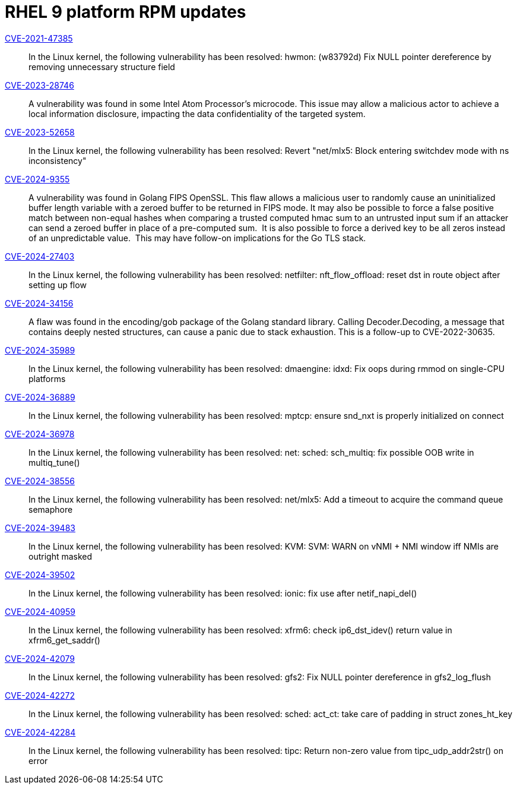 = RHEL 9 platform RPM updates

link:https://access.redhat.com/security/cve/CVE-2021-47385[CVE-2021-47385]::
In the Linux kernel, the following vulnerability has been resolved:
hwmon: (w83792d) Fix NULL pointer dereference by removing unnecessary structure field

link:https://access.redhat.com/security/cve/CVE-2023-28746[CVE-2023-28746]::
A vulnerability was found in some Intel Atom Processor's microcode. This issue may allow a malicious actor to achieve a local information disclosure, impacting the data confidentiality of the targeted system.

link:https://access.redhat.com/security/cve/CVE-2023-52658[CVE-2023-52658]::
In the Linux kernel, the following vulnerability has been resolved:
Revert "net/mlx5: Block entering switchdev mode with ns inconsistency"

link:https://access.redhat.com/security/cve/CVE-2024-9355[CVE-2024-9355]::
A vulnerability was found in Golang FIPS OpenSSL. This flaw allows a malicious user to randomly cause an uninitialized buffer length variable with a zeroed buffer to be returned in FIPS mode. It may also be possible to force a false positive match between non-equal hashes when comparing a trusted computed hmac sum to an untrusted input sum if an attacker can send a zeroed buffer in place of a pre-computed sum.  It is also possible to force a derived key to be all zeros instead of an unpredictable value.  This may have follow-on implications for the Go TLS stack.

link:https://access.redhat.com/security/cve/CVE-2024-27403[CVE-2024-27403]::
In the Linux kernel, the following vulnerability has been resolved:
netfilter: nft_flow_offload: reset dst in route object after setting up flow

link:https://access.redhat.com/security/cve/CVE-2024-34156[CVE-2024-34156]::
A flaw was found in the encoding/gob package of the Golang standard library. Calling Decoder.Decoding, a message that contains deeply nested structures, can cause a panic due to stack exhaustion. This is a follow-up to CVE-2022-30635.

link:https://access.redhat.com/security/cve/CVE-2024-35989[CVE-2024-35989]::
In the Linux kernel, the following vulnerability has been resolved:
dmaengine: idxd: Fix oops during rmmod on single-CPU platforms

link:https://access.redhat.com/security/cve/CVE-2024-36889[CVE-2024-36889]::
In the Linux kernel, the following vulnerability has been resolved:
mptcp: ensure snd_nxt is properly initialized on connect

link:https://access.redhat.com/security/cve/CVE-2024-36978[CVE-2024-36978]::
In the Linux kernel, the following vulnerability has been resolved:
net: sched: sch_multiq: fix possible OOB write in multiq_tune()

link:https://access.redhat.com/security/cve/CVE-2024-38556[CVE-2024-38556]::
In the Linux kernel, the following vulnerability has been resolved:
net/mlx5: Add a timeout to acquire the command queue semaphore

link:https://access.redhat.com/security/cve/CVE-2024-39483[CVE-2024-39483]::
In the Linux kernel, the following vulnerability has been resolved:
KVM: SVM: WARN on vNMI + NMI window iff NMIs are outright masked

link:https://access.redhat.com/security/cve/CVE-2024-39502[CVE-2024-39502]::
In the Linux kernel, the following vulnerability has been resolved:
ionic: fix use after netif_napi_del()

link:https://access.redhat.com/security/cve/CVE-2024-40959[CVE-2024-40959]::
In the Linux kernel, the following vulnerability has been resolved:
xfrm6: check ip6_dst_idev() return value in xfrm6_get_saddr()

link:https://access.redhat.com/security/cve/CVE-2024-42079[CVE-2024-42079]::
In the Linux kernel, the following vulnerability has been resolved:
gfs2: Fix NULL pointer dereference in gfs2_log_flush

link:https://access.redhat.com/security/cve/CVE-2024-42272[CVE-2024-42272]::
In the Linux kernel, the following vulnerability has been resolved:
sched: act_ct: take care of padding in struct zones_ht_key

link:https://access.redhat.com/security/cve/CVE-2024-42284[CVE-2024-42284]::
In the Linux kernel, the following vulnerability has been resolved:
tipc: Return non-zero value from tipc_udp_addr2str() on error
